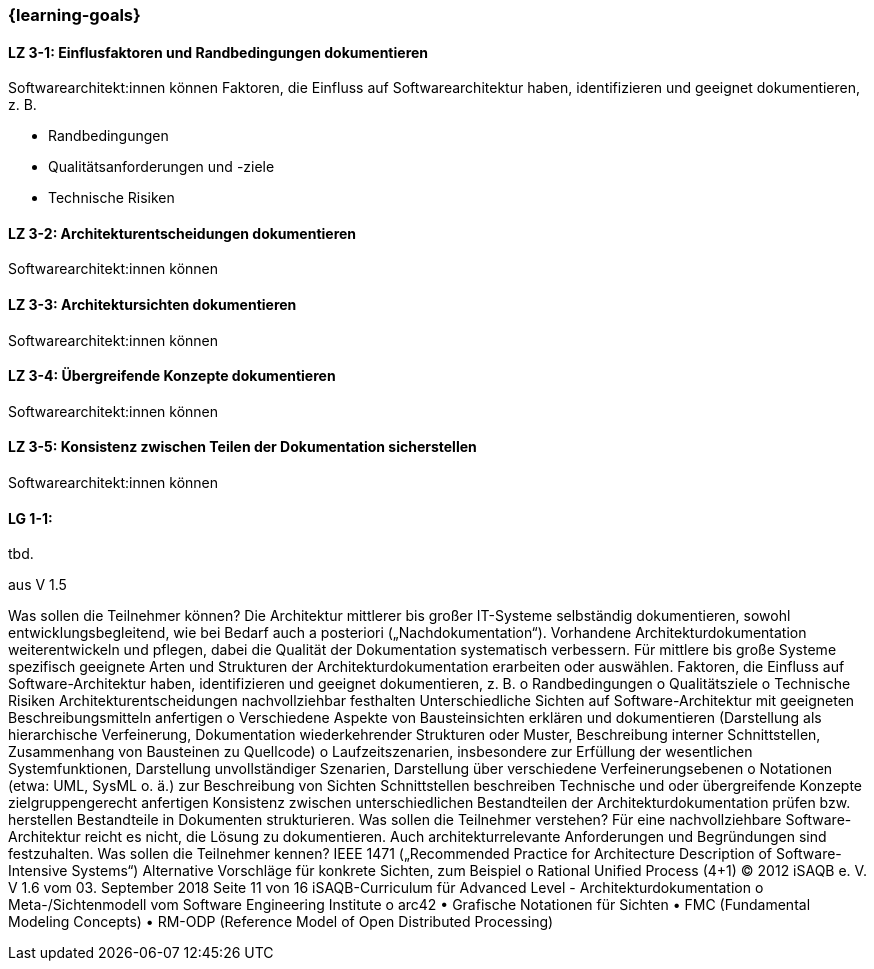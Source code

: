 === {learning-goals}

// tag::DE[]
[[LZ-3-1]]
==== LZ 3-1: Einflusfaktoren und Randbedingungen dokumentieren 

Softwarearchitekt:innen können Faktoren, die Einfluss auf Softwarearchitektur haben, identifizieren und geeignet dokumentieren, z. B.

* Randbedingungen 
* Qualitätsanforderungen und -ziele
* Technische Risiken

[[LZ-3-2]]
==== LZ 3-2: Architekturentscheidungen dokumentieren

Softwarearchitekt:innen können

[[LZ-3-3]]
==== LZ 3-3: Architektursichten dokumentieren

Softwarearchitekt:innen können

[[LZ-3-4]]
==== LZ 3-4: Übergreifende Konzepte dokumentieren

Softwarearchitekt:innen können

[[LZ-3-5]]
==== LZ 3-5: Konsistenz zwischen Teilen der Dokumentation sicherstellen

Softwarearchitekt:innen können



// end::DE[]

// tag::EN[]
[[LG-3-1]]
==== LG 1-1:
tbd.
// end::EN[]

// tag::REMARK[]
aus V 1.5

Was sollen die Teilnehmer können?
Die Architektur mittlerer bis großer IT-Systeme selbständig dokumentieren, sowohl entwicklungsbegleitend, wie bei Bedarf auch a posteriori („Nachdokumentation“).
Vorhandene Architekturdokumentation weiterentwickeln und pflegen, dabei die Qualität der Dokumentation systematisch verbessern.
Für mittlere bis große Systeme spezifisch geeignete Arten und Strukturen der Architekturdokumentation erarbeiten oder auswählen.
Faktoren, die Einfluss auf Software-Architektur haben, identifizieren und geeignet dokumentieren, z. B.
o Randbedingungen o Qualitätsziele
o Technische Risiken
Architekturentscheidungen nachvollziehbar festhalten
Unterschiedliche Sichten auf Software-Architektur mit geeigneten Beschreibungsmitteln anfertigen
o Verschiedene Aspekte von Bausteinsichten erklären und dokumentieren (Darstellung als hierarchische Verfeinerung, Dokumentation wiederkehrender Strukturen oder Muster, Beschreibung interner Schnittstellen, Zusammenhang von Bausteinen zu Quellcode)
o Laufzeitszenarien, insbesondere zur Erfüllung der wesentlichen Systemfunktionen, Darstellung unvollständiger Szenarien, Darstellung über verschiedene Verfeinerungsebenen
o Notationen (etwa: UML, SysML o. ä.) zur Beschreibung von Sichten
Schnittstellen beschreiben
Technische und oder übergreifende Konzepte zielgruppengerecht anfertigen
Konsistenz zwischen unterschiedlichen Bestandteilen der Architekturdokumentation prüfen bzw. herstellen
Bestandteile in Dokumenten strukturieren.
Was sollen die Teilnehmer verstehen?
Für eine nachvollziehbare Software-Architektur reicht es nicht, die Lösung zu dokumentieren. Auch architekturrelevante Anforderungen und Begründungen sind festzuhalten.
Was sollen die Teilnehmer kennen?
IEEE 1471 („Recommended Practice for Architecture Description of Software-Intensive Systems“)
Alternative Vorschläge für konkrete Sichten, zum Beispiel o Rational Unified Process (4+1)
© 2012 iSAQB e. V. V 1.6 vom 03. September 2018 Seite 11 von 16
 iSAQB-Curriculum für Advanced Level - Architekturdokumentation
 o Meta-/Sichtenmodell vom Software Engineering Institute
o arc42
• Grafische Notationen für Sichten
• FMC (Fundamental Modeling Concepts)
• RM-ODP (Reference Model of Open Distributed Processing)
// end::REMARK[]
